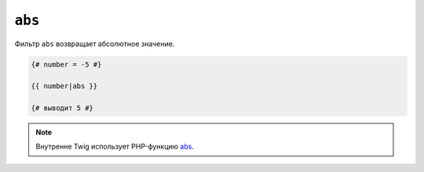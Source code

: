 ``abs``
=======

Фильтр ``abs`` возвращает абсолютное значение.

.. code-block:: twig

    {# number = -5 #}

    {{ number|abs }}

    {# выводит 5 #}

.. note::

    Внутренне Twig использует PHP-функцию `abs`_.

.. _`abs`: https://www.php.net/abs
